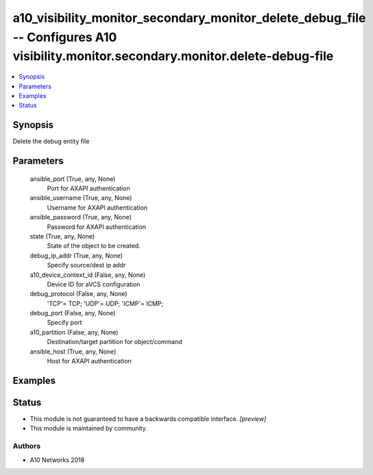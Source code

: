 .. _a10_visibility_monitor_secondary_monitor_delete_debug_file_module:


a10_visibility_monitor_secondary_monitor_delete_debug_file -- Configures A10 visibility.monitor.secondary.monitor.delete-debug-file
===================================================================================================================================

.. contents::
   :local:
   :depth: 1


Synopsis
--------

Delete the debug entity file






Parameters
----------

  ansible_port (True, any, None)
    Port for AXAPI authentication


  ansible_username (True, any, None)
    Username for AXAPI authentication


  ansible_password (True, any, None)
    Password for AXAPI authentication


  state (True, any, None)
    State of the object to be created.


  debug_ip_addr (True, any, None)
    Specify source/dest ip addr


  a10_device_context_id (False, any, None)
    Device ID for aVCS configuration


  debug_protocol (False, any, None)
    'TCP'= TCP; 'UDP'= UDP; 'ICMP'= ICMP;


  debug_port (False, any, None)
    Specify port


  a10_partition (False, any, None)
    Destination/target partition for object/command


  ansible_host (True, any, None)
    Host for AXAPI authentication









Examples
--------

.. code-block:: yaml+jinja

    





Status
------




- This module is not guaranteed to have a backwards compatible interface. *[preview]*


- This module is maintained by community.



Authors
~~~~~~~

- A10 Networks 2018

